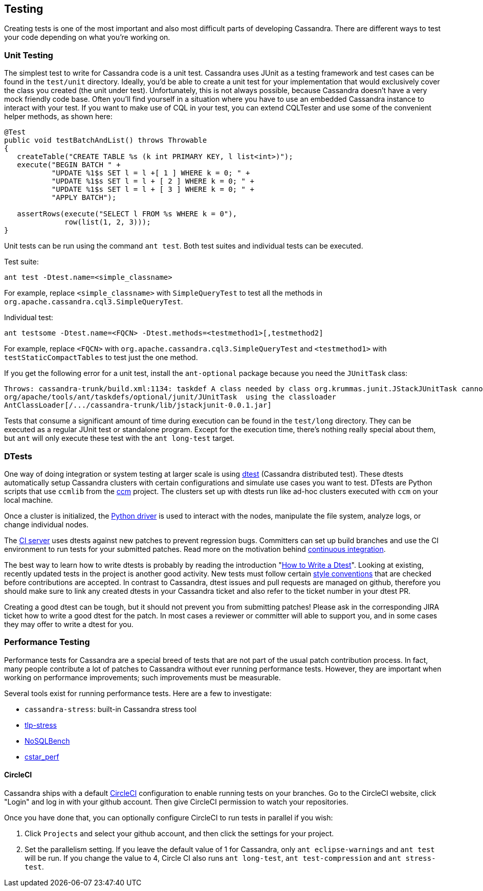 == Testing

Creating tests is one of the most important and also most difficult
parts of developing Cassandra. There are different ways to test your
code depending on what you're working on.

=== Unit Testing

The simplest test to write for Cassandra code is a unit test.
Cassandra uses JUnit as a testing framework and test cases
can be found in the `test/unit` directory.
Ideally, you’d be able to create a unit test for your implementation that would exclusively cover the class you created (the unit under test).
Unfortunately, this is not always possible, because Cassandra doesn’t have a very mock friendly code base.
Often you’ll find yourself in a situation where you have to use an embedded Cassandra instance to interact with your test.
If you want to make use of CQL in your test, you can extend CQLTester and use
some of the convenient helper methods, as shown here:

[source,java]
----
@Test
public void testBatchAndList() throws Throwable
{
   createTable("CREATE TABLE %s (k int PRIMARY KEY, l list<int>)");
   execute("BEGIN BATCH " +
           "UPDATE %1$s SET l = l +[ 1 ] WHERE k = 0; " +
           "UPDATE %1$s SET l = l + [ 2 ] WHERE k = 0; " +
           "UPDATE %1$s SET l = l + [ 3 ] WHERE k = 0; " +
           "APPLY BATCH");

   assertRows(execute("SELECT l FROM %s WHERE k = 0"),
              row(list(1, 2, 3)));
}
----

Unit tests can be run using the command `ant test`. Both test suites and
individual tests can be executed.

Test suite:
[source, plaintext]
----
ant test -Dtest.name=<simple_classname>
----
For example, replace `<simple_classname>` with `SimpleQueryTest` to test all the methods in `org.apache.cassandra.cql3.SimpleQueryTest`.

Individual test:
[source, plaintext]
----
ant testsome -Dtest.name=<FQCN> -Dtest.methods=<testmethod1>[,testmethod2]
----

For example, replace `<FQCN>` with `org.apache.cassandra.cql3.SimpleQueryTest`
and `<testmethod1>` with `testStaticCompactTables` to test just the one method.


If you get the following error for a unit test, install the `ant-optional` package
because you need the `JUnitTask` class:

[source,none]
----
Throws: cassandra-trunk/build.xml:1134: taskdef A class needed by class org.krummas.junit.JStackJUnitTask cannot be found:
org/apache/tools/ant/taskdefs/optional/junit/JUnitTask  using the classloader
AntClassLoader[/.../cassandra-trunk/lib/jstackjunit-0.0.1.jar]
----

Tests that consume a significant amount of time during execution can be found
in the `test/long` directory.
They can be executed as a regular JUnit test or standalone program.
Except for the execution time, there’s nothing
really special about them, but `ant` will only execute these test with the
`ant long-test` target.

=== DTests

One way of doing integration or system testing at larger scale is
using https://github.com/apache/cassandra-dtest[dtest] (Cassandra distributed test).
These dtests automatically setup Cassandra clusters with certain configurations and simulate use cases you want to test.
DTests are Python scripts that use `ccmlib` from the https://github.com/pcmanus/ccm[ccm] project.
The clusters set up with dtests run like ad-hoc clusters executed with `ccm` on your local machine.

Once a cluster is initialized, the http://datastax.github.io/python-driver/installation.html[Python driver] is used to interact with the nodes, manipulate the file system, analyze logs, or change individual nodes.

The https://builds.apache.org/[CI server] uses dtests against new patches to  prevent regression bugs.
Committers can set up build branches and use the CI environment to run tests for your submitted patches.
Read more on the motivation behind http://www.datastax.com/dev/blog/cassandra-testing-improvements-for-developer-convenience-and-confidence[continuous integration].

The best way to learn how to write dtests is probably by reading the
introduction "http://www.datastax.com/dev/blog/how-to-write-a-dtest[How
to Write a Dtest]".
Looking at existing, recently updated tests in the project is another good activity.
New tests must follow certain
https://github.com/apache/cassandra-dtest/blob/master/CONTRIBUTING.md[style
conventions] that are checked before contributions are accepted.
In contrast to Cassandra, dtest issues and pull requests are managed on
github, therefore you should make sure to link any created dtests in your
Cassandra ticket and also refer to the ticket number in your dtest PR.

Creating a good dtest can be tough, but it should not prevent you from
submitting patches!
Please ask in the corresponding JIRA ticket how to write a good dtest for the patch.
In most cases a reviewer or committer will able to support you, and in some cases they may offer to write a dtest for you.

=== Performance Testing

Performance tests for Cassandra are a special breed of tests that are
not part of the usual patch contribution process. In fact, many people
contribute a lot of patches to Cassandra without ever running performance
tests. However, they are important when working on performance
improvements; such improvements must be measurable.

Several tools exist for running performance tests. Here are a few to investigate:

* `cassandra-stress`: built-in Cassandra stress tool
* https://github.com/thelastpickle/tlp-stress[tlp-stress]
* https://github.com/nosqlbench/nosqlbench[NoSQLBench]
* https://github.com/datastax/cstar_perf[cstar_perf]

==== CircleCI

Cassandra ships with a default https://circleci.com[CircleCI]
configuration to enable running tests on your branches.
Go to the CircleCI website, click "Login" and log in with your github account.
Then give CircleCI permission to watch your repositories.

Once you have done that, you can optionally configure CircleCI to run
tests in parallel if you wish:

[arabic,start=1]
. Click `Projects` and select your github account, and then click the settings for your project.
. Set the parallelism setting. If you leave the default value of 1
for Cassandra, only `ant eclipse-warnings` and `ant test` will be run.
If you change the value to 4, Circle CI also runs `ant long-test`,
`ant test-compression` and `ant stress-test`.
